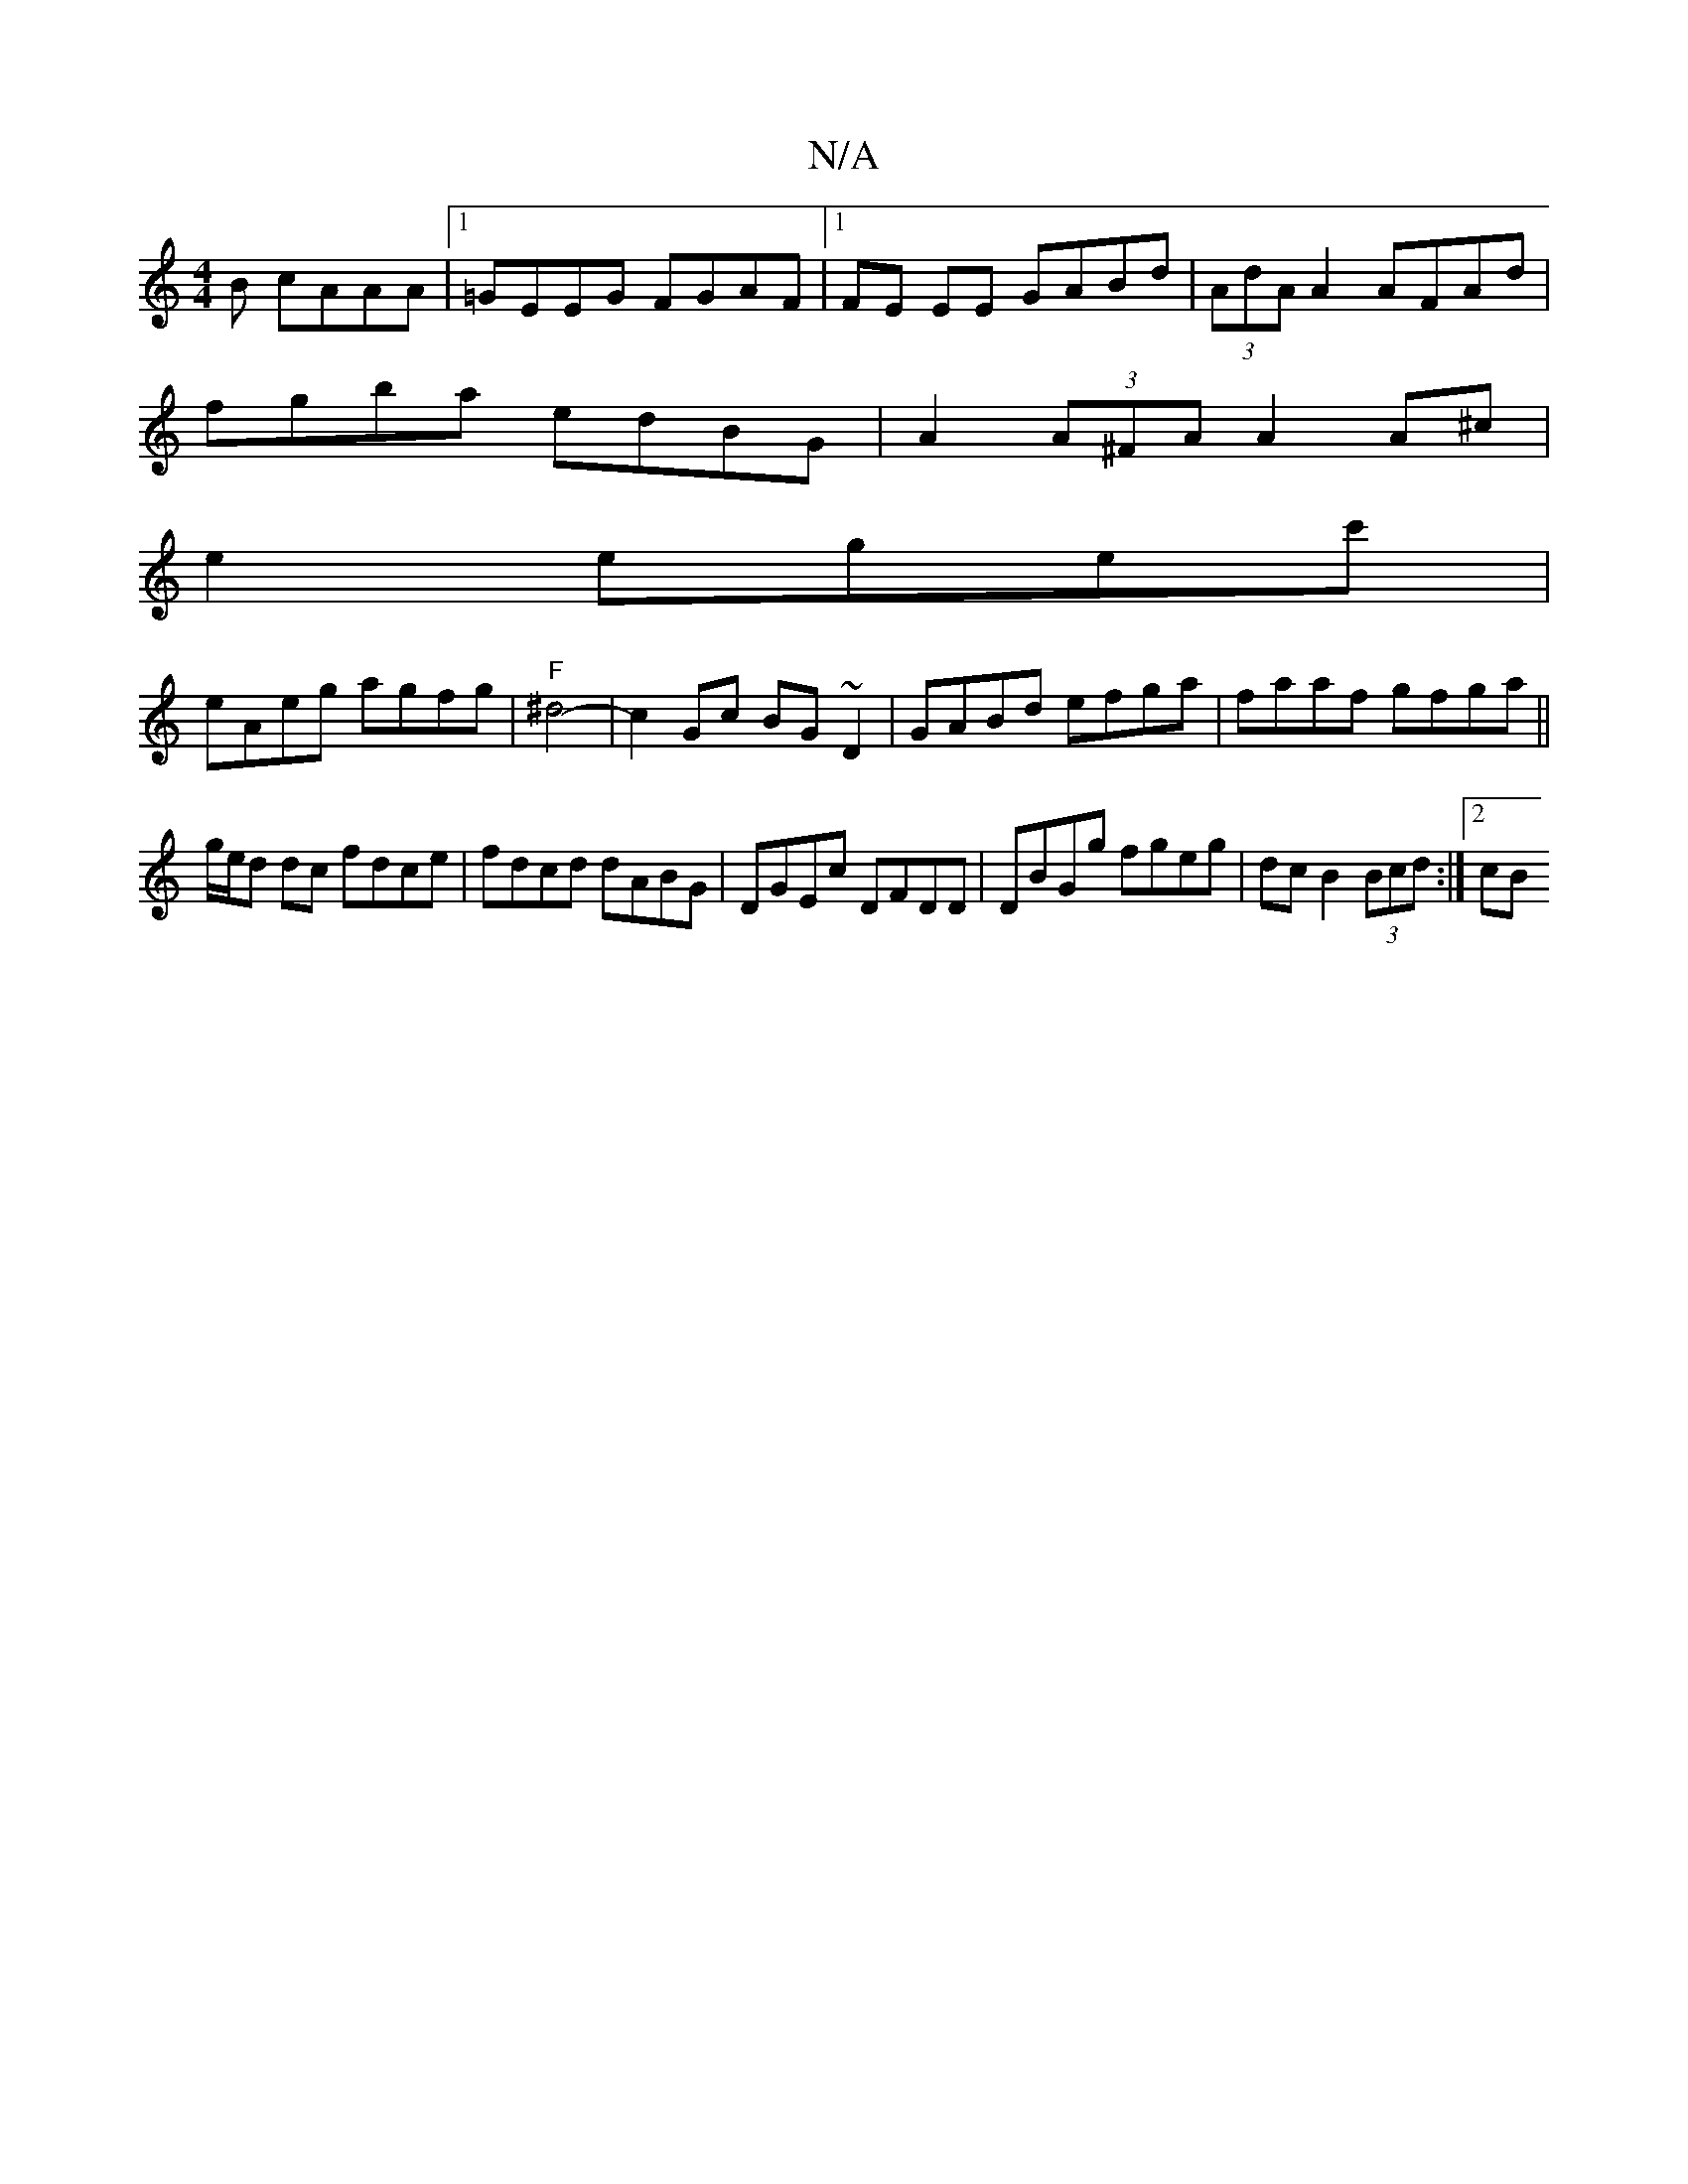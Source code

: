 X:1
T:N/A
M:4/4
R:N/A
K:Cmajor
B cAAA|1 =GEEG FGAF|1 FE EE GABd| (3AdA A2 AFAd |
fgba edBG|A2 (3A^FA A2 A^c|
e2 egec'|
eAeg agfg|"F"^d4-|c2Gc BG~D2|GABd efga|faaf gfga||
g/e/d dc fdce|fdcd dABG|DGEc DFDD|DBGg fgeg|dc B2 (3Bcd:|2 cB